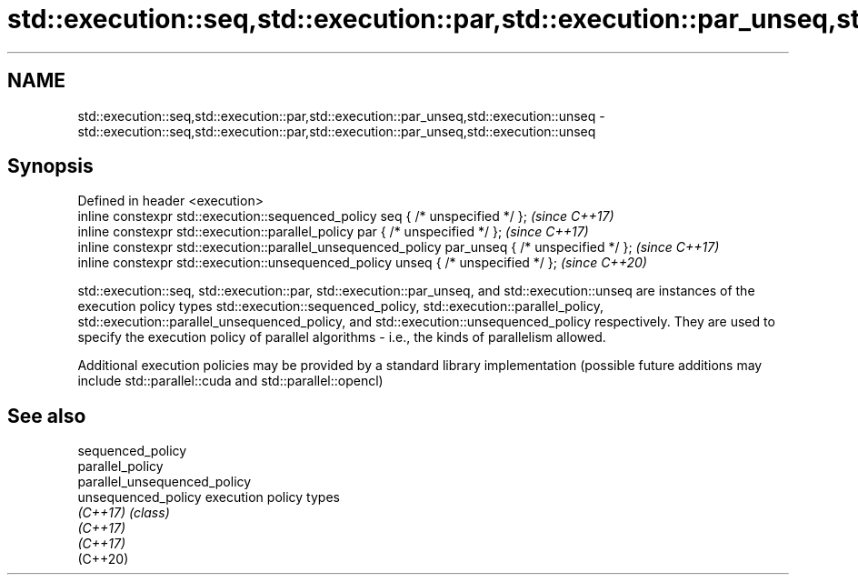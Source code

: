 .TH std::execution::seq,std::execution::par,std::execution::par_unseq,std::execution::unseq 3 "2020.03.24" "http://cppreference.com" "C++ Standard Libary"
.SH NAME
std::execution::seq,std::execution::par,std::execution::par_unseq,std::execution::unseq \- std::execution::seq,std::execution::par,std::execution::par_unseq,std::execution::unseq

.SH Synopsis
   Defined in header <execution>
   inline constexpr std::execution::sequenced_policy seq { /* unspecified */ };                   \fI(since C++17)\fP
   inline constexpr std::execution::parallel_policy par { /* unspecified */ };                    \fI(since C++17)\fP
   inline constexpr std::execution::parallel_unsequenced_policy par_unseq { /* unspecified */ };  \fI(since C++17)\fP
   inline constexpr std::execution::unsequenced_policy unseq { /* unspecified */ };               \fI(since C++20)\fP

   std::execution::seq, std::execution::par, std::execution::par_unseq, and std::execution::unseq are instances of the execution policy types std::execution::sequenced_policy, std::execution::parallel_policy, std::execution::parallel_unsequenced_policy, and std::execution::unsequenced_policy respectively. They are used to specify the execution policy of parallel algorithms - i.e., the kinds of parallelism allowed.

   Additional execution policies may be provided by a standard library implementation (possible future additions may include std::parallel::cuda and std::parallel::opencl)

.SH See also

   sequenced_policy
   parallel_policy
   parallel_unsequenced_policy
   unsequenced_policy          execution policy types
   \fI(C++17)\fP                     \fI(class)\fP
   \fI(C++17)\fP
   \fI(C++17)\fP
   (C++20)
